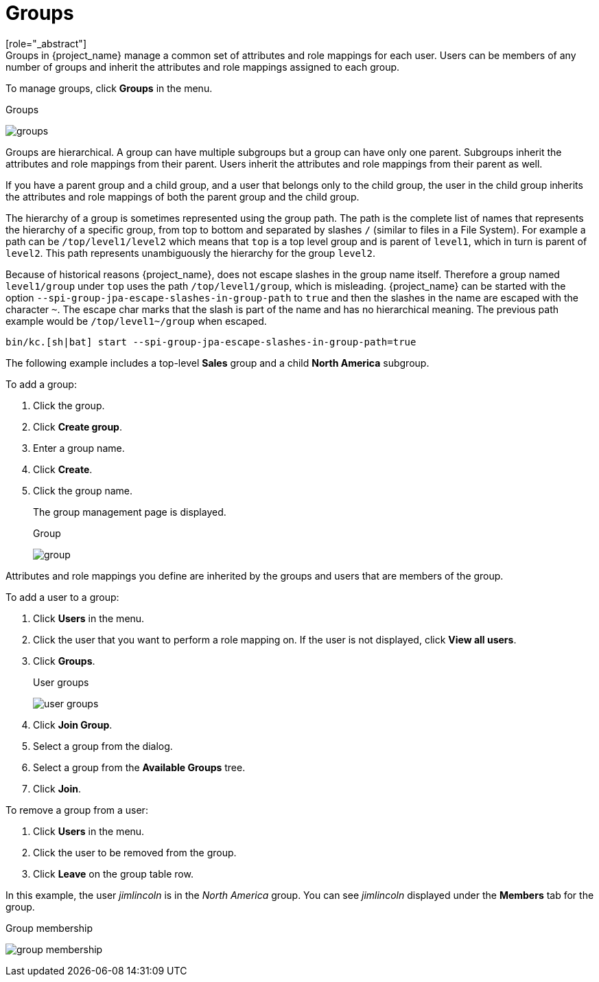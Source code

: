 [id="proc-managing-groups_{context}"]
= Groups
[role="_abstract"]
Groups in {project_name} manage a common set of attributes and role mappings for each user. Users can be members of any number of groups and inherit the attributes and role mappings assigned to each group.

To manage groups, click *Groups* in the menu.

.Groups
image:images/groups.png[]

Groups are hierarchical. A group can have multiple subgroups but a group can have only one parent. Subgroups inherit the attributes and role mappings from their parent. Users inherit the attributes and role mappings from their parent as well.

If you have a parent group and a child group, and a user that belongs only to the child group, the user in the child group inherits the attributes and role mappings of both the parent group and the child group.

The hierarchy of a group is sometimes represented using the group path. The path is the complete list of names that represents the hierarchy of a specific group, from top to bottom and separated by slashes `/` (similar to files in a File System). For example a path can be `/top/level1/level2` which means that `top` is a top level group and is parent of `level1`, which in turn is parent of `level2`. This path represents unambiguously the hierarchy for the group `level2`.

Because of historical reasons {project_name}, does not escape slashes in the group name itself. Therefore a group named `level1/group` under `top` uses the path `/top/level1/group`, which is misleading. {project_name} can be started with the option `--spi-group-jpa-escape-slashes-in-group-path` to `true` and then the slashes in the name are escaped with the character `~`. The escape char marks that the slash is part of the name and has no hierarchical meaning. The previous path example would be `/top/level1~/group` when escaped.

[source,bash]
----
bin/kc.[sh|bat] start --spi-group-jpa-escape-slashes-in-group-path=true
----

The following example includes a top-level *Sales* group and a child *North America* subgroup.  

To add a group:

. Click the group.
. Click *Create group*.
. Enter a group name.
. Click *Create*.
. Click the group name.
+
The group management page is displayed.
+
.Group
image:images/group.png[]

Attributes and role mappings you define are inherited by the groups and users that are members of the group.

To add a user to a group:

. Click *Users* in the menu.
. Click the user that you want to perform a role mapping on. If the user is not displayed, click *View all users*.
. Click *Groups*.
+
.User groups
image:images/user-groups.png[]
+
. Click *Join Group*.
. Select a group from the dialog.
. Select a group from the *Available Groups* tree.
. Click *Join*.

To remove a group from a user:

. Click *Users* in the menu.
. Click the user to be removed from the group.
. Click *Leave* on the group table row.

In this example, the user _jimlincoln_ is in the _North America_ group.  You can see _jimlincoln_ displayed under the *Members* tab for the group.

.Group membership
image:images/group-membership.png[]
